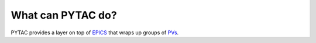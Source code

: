 What can PYTAC do?
------------------

PYTAC provides a layer on top of `EPICS`_
that wraps up groups of `PVs`_.


.. _EPICS:
    http://www.aps.anl.gov/epics/

.. _PVs:
    https://ics-web.sns.ornl.gov/kasemir/train_2006/1_3_CA_Overview.pdf
